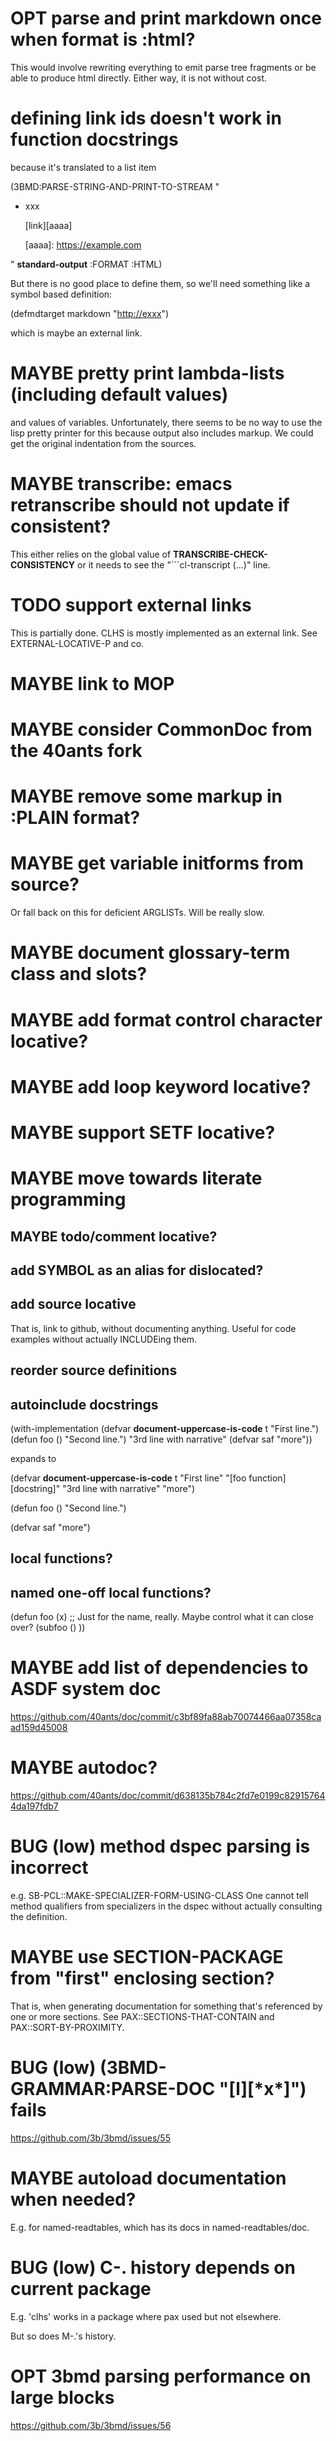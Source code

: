#+STARTUP: overview
#+SEQ_TODO: TODO(t@) NEXT(n@) STARTED(s@) WAITING(w@) | DONE(d@) OLD(o@) CANCELLED(c@)
#+TODO: MAYBE(m@) FAILED(f@) LOG(l@) DEFERRED(e@) BUG(b@)
* OPT parse and print markdown once when *format* is :html?
This would involve rewriting everything to emit parse tree fragments or be able to produce html directly. Either way, it is not without cost.
* defining link ids doesn't work in function docstrings
because it's translated to a list item

(3BMD:PARSE-STRING-AND-PRINT-TO-STREAM "
- xxx

    [link][aaaa]
    
    [aaaa]: https://example.com

" *standard-output* :FORMAT :HTML)

But there is no good place to define them, so we'll need something
like a symbol based definition:

(defmdtarget markdown "http://exxx")

which is maybe an external link.
* MAYBE pretty print lambda-lists (including default values)
and values of variables. Unfortunately, there seems to be no way to
use the lisp pretty printer for this because output also includes
markup. We could get the original indentation from the sources.
* MAYBE transcribe: emacs retranscribe should not update if consistent?
This either relies on the global value of
*TRANSCRIBE-CHECK-CONSISTENCY* or it needs to see the
"```cl-transcript (...)" line.
* TODO support external links
This is partially done. CLHS is mostly implemented as an external
link. See EXTERNAL-LOCATIVE-P and co.
* MAYBE link to MOP
* MAYBE consider CommonDoc from the 40ants fork
* MAYBE remove some markup in :PLAIN format?
* MAYBE get variable initforms from source?
Or fall back on this for deficient ARGLISTs. Will be really slow.
* MAYBE document glossary-term class and slots?
* MAYBE add format control character locative?
* MAYBE add loop keyword locative?
* MAYBE support SETF locative?
* MAYBE move towards literate programming
** MAYBE todo/comment locative?
** add SYMBOL as an alias for dislocated?
** add source locative
That is, link to github, without documenting anything. Useful for code
examples without actually INCLUDEing them.
** reorder source definitions
** autoinclude docstrings
(with-implementation
  (defvar *document-uppercase-is-code* t
    "First line.")
  (defun foo ()
    "Second line.")
  "3rd line with narrative"
  (defvar saf
    "more"))

expands to

(defvar *document-uppercase-is-code* t
  "First line"
  "[foo function][docstring]"
  "3rd line with narrative"
  "more")

(defun foo ()
  "Second line.")

(defvar saf
  "more")
** local functions?
** named one-off local functions?
(defun foo (x)
  ;; Just for the name, really. Maybe control what it can close over?
  (subfoo ()
   ))
* MAYBE add list of dependencies to ASDF system doc
https://github.com/40ants/doc/commit/c3bf89fa88ab70074466aa07358caad159d45008
* MAYBE autodoc?
https://github.com/40ants/doc/commit/d638135b784c2fd7e0199c829157644da197fdb7
* BUG (low) method dspec parsing is incorrect
e.g. SB-PCL::MAKE-SPECIALIZER-FORM-USING-CLASS One cannot tell method
qualifiers from specializers in the dspec without actually consulting
the definition.
* MAYBE use SECTION-PACKAGE from "first" enclosing section?
That is, when generating documentation for something that's referenced
by one or more sections. See PAX::SECTIONS-THAT-CONTAIN and
PAX::SORT-BY-PROXIMITY.
* BUG (low) (3BMD-GRAMMAR:PARSE-DOC "[l][*x*]") fails
https://github.com/3b/3bmd/issues/55
* MAYBE autoload documentation when needed?
E.g. for named-readtables, which has its docs in named-readtables/doc.
* BUG (low) C-. history depends on current package
E.g. 'clhs' works in a package where pax used but not elsewhere.

But so does M-.'s history.
* OPT 3bmd parsing performance on large blocks
https://github.com/3b/3bmd/issues/56
* MAYBE heuristically detect code blocks?
C-. on ALEXANDRIA:DESTRUCTURING-CASE
* MAYBE obsolete REGISTER-DOC-IN-PAX-WORLD
Use QL:WHO-DEPENDS-ON and look for the top-level sections instead. All
the noise sections in MGL-PAX-TEST argue against this idea. Also, what
if QL is not available?
* MAYBE when exported by pax, we know the exact definition being exported
Package apropos could take advantage?
* do not load the webserver if not yet necessary
* C-. on swank/sbcl::setf-expander
